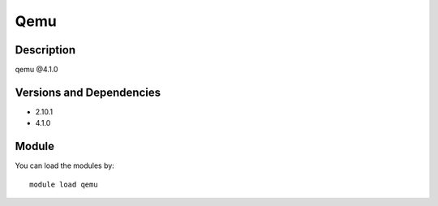 .. _backbone-label:

Qemu
==============================

Description
~~~~~~~~
qemu @4.1.0

Versions and Dependencies
~~~~~~~~
- 2.10.1
- 4.1.0

Module
~~~~~~~~
You can load the modules by::

    module load qemu

